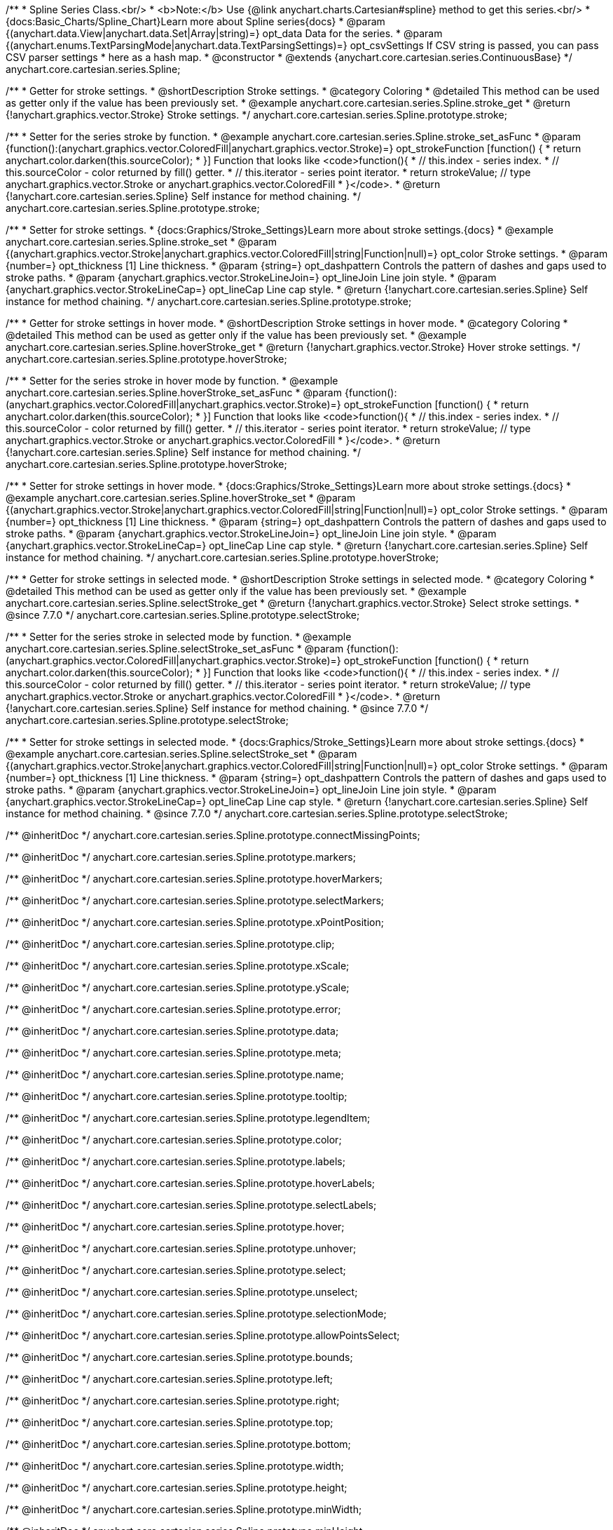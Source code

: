 /**
 * Spline Series Class.<br/>
 * <b>Note:</b> Use {@link anychart.charts.Cartesian#spline} method to get this series.<br/>
 * {docs:Basic_Charts/Spline_Chart}Learn more about Spline series{docs}
 * @param {(anychart.data.View|anychart.data.Set|Array|string)=} opt_data Data for the series.
 * @param {(anychart.enums.TextParsingMode|anychart.data.TextParsingSettings)=} opt_csvSettings If CSV string is passed, you can pass CSV parser settings
 *    here as a hash map.
 * @constructor
 * @extends {anychart.core.cartesian.series.ContinuousBase}
 */
anychart.core.cartesian.series.Spline;


//----------------------------------------------------------------------------------------------------------------------
//
//  anychart.core.cartesian.series.Spline.prototype.stroke
//
//----------------------------------------------------------------------------------------------------------------------

/**
 * Getter for stroke settings.
 * @shortDescription Stroke settings.
 * @category Coloring
 * @detailed This method can be used as getter only if the value has been previously set.
 * @example anychart.core.cartesian.series.Spline.stroke_get
 * @return {!anychart.graphics.vector.Stroke} Stroke settings.
 */
anychart.core.cartesian.series.Spline.prototype.stroke;

/**
 * Setter for the series stroke by function.
 * @example anychart.core.cartesian.series.Spline.stroke_set_asFunc
 * @param {function():(anychart.graphics.vector.ColoredFill|anychart.graphics.vector.Stroke)=} opt_strokeFunction [function() {
 *  return anychart.color.darken(this.sourceColor);
 * }] Function that looks like <code>function(){
 *    // this.index - series index.
 *    // this.sourceColor - color returned by fill() getter.
 *    // this.iterator - series point iterator.
 *    return strokeValue; // type anychart.graphics.vector.Stroke or anychart.graphics.vector.ColoredFill
 * }</code>.
 * @return {!anychart.core.cartesian.series.Spline} Self instance for method chaining.
 */
anychart.core.cartesian.series.Spline.prototype.stroke;

/**
 * Setter for stroke settings.
 * {docs:Graphics/Stroke_Settings}Learn more about stroke settings.{docs}
 * @example anychart.core.cartesian.series.Spline.stroke_set
 * @param {(anychart.graphics.vector.Stroke|anychart.graphics.vector.ColoredFill|string|Function|null)=} opt_color Stroke settings.
 * @param {number=} opt_thickness [1] Line thickness.
 * @param {string=} opt_dashpattern Controls the pattern of dashes and gaps used to stroke paths.
 * @param {anychart.graphics.vector.StrokeLineJoin=} opt_lineJoin Line join style.
 * @param {anychart.graphics.vector.StrokeLineCap=} opt_lineCap Line cap style.
 * @return {!anychart.core.cartesian.series.Spline} Self instance for method chaining.
 */
anychart.core.cartesian.series.Spline.prototype.stroke;


//----------------------------------------------------------------------------------------------------------------------
//
//  anychart.core.cartesian.series.Spline.prototype.hoverStroke
//
//----------------------------------------------------------------------------------------------------------------------

/**
 * Getter for stroke settings in hover mode.
 * @shortDescription Stroke settings in hover mode.
 * @category Coloring
 * @detailed This method can be used as getter only if the value has been previously set.
 * @example anychart.core.cartesian.series.Spline.hoverStroke_get
 * @return {!anychart.graphics.vector.Stroke} Hover stroke settings.
 */
anychart.core.cartesian.series.Spline.prototype.hoverStroke;

/**
 * Setter for the series stroke in hover mode by function.
 * @example anychart.core.cartesian.series.Spline.hoverStroke_set_asFunc
 * @param {function():(anychart.graphics.vector.ColoredFill|anychart.graphics.vector.Stroke)=} opt_strokeFunction [function() {
 *  return anychart.color.darken(this.sourceColor);
 * }] Function that looks like <code>function(){
 *    // this.index - series index.
 *    // this.sourceColor - color returned by fill() getter.
 *    // this.iterator - series point iterator.
 *    return strokeValue; // type anychart.graphics.vector.Stroke or anychart.graphics.vector.ColoredFill
 * }</code>.
 * @return {!anychart.core.cartesian.series.Spline} Self instance for method chaining.
 */
anychart.core.cartesian.series.Spline.prototype.hoverStroke;

/**
 * Setter for stroke settings in hover mode.
 * {docs:Graphics/Stroke_Settings}Learn more about stroke settings.{docs}
 * @example anychart.core.cartesian.series.Spline.hoverStroke_set
 * @param {(anychart.graphics.vector.Stroke|anychart.graphics.vector.ColoredFill|string|Function|null)=} opt_color Stroke settings.
 * @param {number=} opt_thickness [1] Line thickness.
 * @param {string=} opt_dashpattern Controls the pattern of dashes and gaps used to stroke paths.
 * @param {anychart.graphics.vector.StrokeLineJoin=} opt_lineJoin Line join style.
 * @param {anychart.graphics.vector.StrokeLineCap=} opt_lineCap Line cap style.
 * @return {!anychart.core.cartesian.series.Spline} Self instance for method chaining.
 */
anychart.core.cartesian.series.Spline.prototype.hoverStroke;


//----------------------------------------------------------------------------------------------------------------------
//
//  anychart.core.cartesian.series.Spline.prototype.selectStroke
//
//----------------------------------------------------------------------------------------------------------------------

/**
 * Getter for stroke settings in selected mode.
 * @shortDescription Stroke settings in selected mode.
 * @category Coloring
 * @detailed This method can be used as getter only if the value has been previously set.
 * @example anychart.core.cartesian.series.Spline.selectStroke_get
 * @return {!anychart.graphics.vector.Stroke} Select stroke settings.
 * @since 7.7.0
 */
anychart.core.cartesian.series.Spline.prototype.selectStroke;

/**
 * Setter for the series stroke in selected mode by function.
 * @example anychart.core.cartesian.series.Spline.selectStroke_set_asFunc
 * @param {function():(anychart.graphics.vector.ColoredFill|anychart.graphics.vector.Stroke)=} opt_strokeFunction [function() {
 *  return anychart.color.darken(this.sourceColor);
 * }] Function that looks like <code>function(){
 *    // this.index - series index.
 *    // this.sourceColor - color returned by fill() getter.
 *    // this.iterator - series point iterator.
 *    return strokeValue; // type anychart.graphics.vector.Stroke or anychart.graphics.vector.ColoredFill
 * }</code>.
 * @return {!anychart.core.cartesian.series.Spline} Self instance for method chaining.
 * @since 7.7.0
 */
anychart.core.cartesian.series.Spline.prototype.selectStroke;

/**
 * Setter for stroke settings in selected mode.
 * {docs:Graphics/Stroke_Settings}Learn more about stroke settings.{docs}
 * @example anychart.core.cartesian.series.Spline.selectStroke_set
 * @param {(anychart.graphics.vector.Stroke|anychart.graphics.vector.ColoredFill|string|Function|null)=} opt_color Stroke settings.
 * @param {number=} opt_thickness [1] Line thickness.
 * @param {string=} opt_dashpattern Controls the pattern of dashes and gaps used to stroke paths.
 * @param {anychart.graphics.vector.StrokeLineJoin=} opt_lineJoin Line join style.
 * @param {anychart.graphics.vector.StrokeLineCap=} opt_lineCap Line cap style.
 * @return {!anychart.core.cartesian.series.Spline} Self instance for method chaining.
 * @since 7.7.0
 */
anychart.core.cartesian.series.Spline.prototype.selectStroke;

/** @inheritDoc */
anychart.core.cartesian.series.Spline.prototype.connectMissingPoints;

/** @inheritDoc */
anychart.core.cartesian.series.Spline.prototype.markers;

/** @inheritDoc */
anychart.core.cartesian.series.Spline.prototype.hoverMarkers;

/** @inheritDoc */
anychart.core.cartesian.series.Spline.prototype.selectMarkers;

/** @inheritDoc */
anychart.core.cartesian.series.Spline.prototype.xPointPosition;

/** @inheritDoc */
anychart.core.cartesian.series.Spline.prototype.clip;

/** @inheritDoc */
anychart.core.cartesian.series.Spline.prototype.xScale;

/** @inheritDoc */
anychart.core.cartesian.series.Spline.prototype.yScale;

/** @inheritDoc */
anychart.core.cartesian.series.Spline.prototype.error;

/** @inheritDoc */
anychart.core.cartesian.series.Spline.prototype.data;

/** @inheritDoc */
anychart.core.cartesian.series.Spline.prototype.meta;

/** @inheritDoc */
anychart.core.cartesian.series.Spline.prototype.name;

/** @inheritDoc */
anychart.core.cartesian.series.Spline.prototype.tooltip;

/** @inheritDoc */
anychart.core.cartesian.series.Spline.prototype.legendItem;

/** @inheritDoc */
anychart.core.cartesian.series.Spline.prototype.color;

/** @inheritDoc */
anychart.core.cartesian.series.Spline.prototype.labels;

/** @inheritDoc */
anychart.core.cartesian.series.Spline.prototype.hoverLabels;

/** @inheritDoc */
anychart.core.cartesian.series.Spline.prototype.selectLabels;

/** @inheritDoc */
anychart.core.cartesian.series.Spline.prototype.hover;

/** @inheritDoc */
anychart.core.cartesian.series.Spline.prototype.unhover;

/** @inheritDoc */
anychart.core.cartesian.series.Spline.prototype.select;

/** @inheritDoc */
anychart.core.cartesian.series.Spline.prototype.unselect;

/** @inheritDoc */
anychart.core.cartesian.series.Spline.prototype.selectionMode;

/** @inheritDoc */
anychart.core.cartesian.series.Spline.prototype.allowPointsSelect;

/** @inheritDoc */
anychart.core.cartesian.series.Spline.prototype.bounds;

/** @inheritDoc */
anychart.core.cartesian.series.Spline.prototype.left;

/** @inheritDoc */
anychart.core.cartesian.series.Spline.prototype.right;

/** @inheritDoc */
anychart.core.cartesian.series.Spline.prototype.top;

/** @inheritDoc */
anychart.core.cartesian.series.Spline.prototype.bottom;

/** @inheritDoc */
anychart.core.cartesian.series.Spline.prototype.width;

/** @inheritDoc */
anychart.core.cartesian.series.Spline.prototype.height;

/** @inheritDoc */
anychart.core.cartesian.series.Spline.prototype.minWidth;

/** @inheritDoc */
anychart.core.cartesian.series.Spline.prototype.minHeight;

/** @inheritDoc */
anychart.core.cartesian.series.Spline.prototype.maxWidth;

/** @inheritDoc */
anychart.core.cartesian.series.Spline.prototype.maxHeight;

/** @inheritDoc */
anychart.core.cartesian.series.Spline.prototype.getPixelBounds;

/** @inheritDoc */
anychart.core.cartesian.series.Spline.prototype.zIndex;

/** @inheritDoc */
anychart.core.cartesian.series.Spline.prototype.enabled;

/** @inheritDoc */
anychart.core.cartesian.series.Spline.prototype.print;

/** @inheritDoc */
anychart.core.cartesian.series.Spline.prototype.listen;

/** @inheritDoc */
anychart.core.cartesian.series.Spline.prototype.listenOnce;

/** @inheritDoc */
anychart.core.cartesian.series.Spline.prototype.unlisten;

/** @inheritDoc */
anychart.core.cartesian.series.Spline.prototype.unlistenByKey;

/** @inheritDoc */
anychart.core.cartesian.series.Spline.prototype.removeAllListeners;

/** @inheritDoc */
anychart.core.cartesian.series.Spline.prototype.id;

/** @inheritDoc */
anychart.core.cartesian.series.Spline.prototype.transformX;

/** @inheritDoc */
anychart.core.cartesian.series.Spline.prototype.transformY;

/** @inheritDoc */
anychart.core.cartesian.series.Spline.prototype.getPixelPointWidth;

/** @inheritDoc */
anychart.core.cartesian.series.Spline.prototype.getPoint;

/** @inheritDoc */
anychart.core.cartesian.series.Spline.prototype.excludePoint;

/** @inheritDoc */
anychart.core.cartesian.series.Spline.prototype.includePoint;

/** @inheritDoc */
anychart.core.cartesian.series.Spline.prototype.keepOnlyPoints;

/** @inheritDoc */
anychart.core.cartesian.series.Spline.prototype.includeAllPoints;

/** @inheritDoc */
anychart.core.cartesian.series.Spline.prototype.getExcludedPoints;

/** @inheritDoc */
anychart.core.cartesian.series.Spline.prototype.seriesType;

/** @inheritDoc */
anychart.core.cartesian.series.Spline.prototype.isVertical;

/** @inheritDoc */
anychart.core.cartesian.series.Spline.prototype.rendering;